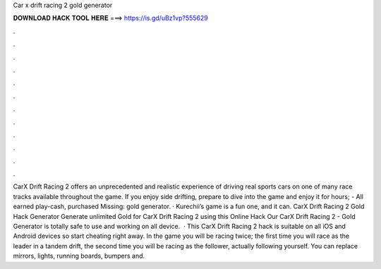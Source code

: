 Car x drift racing 2 gold generator

𝐃𝐎𝐖𝐍𝐋𝐎𝐀𝐃 𝐇𝐀𝐂𝐊 𝐓𝐎𝐎𝐋 𝐇𝐄𝐑𝐄 ===> https://is.gd/uBz1vp?555629

.

.

.

.

.

.

.

.

.

.

.

.

CarX Drift Racing 2 offers an unprecedented and realistic experience of driving real sports cars on one of many race tracks available throughout the game. If you enjoy side drifting, prepare to dive into the game and enjoy it for hours; - All earned play-cash, purchased Missing: gold generator. · Kurechii’s game is a fun one, and it can. CarX Drift Racing 2 Gold Hack Generator Generate unlimited Gold for CarX Drift Racing 2 using this Online Hack Our CarX Drift Racing 2 - Gold Generator is totally safe to use and working on all device.  · This CarX Drift Racing 2 hack is suitable on all iOS and Android devices so start cheating right away. In the game you will be racing twice; the first time you will race as the leader in a tandem drift, the second time you will be racing as the follower, actually following yourself. You can replace mirrors, lights, running boards, bumpers and.